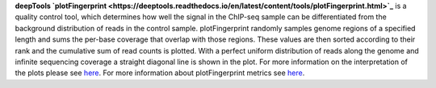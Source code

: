 **deepTools `plotFingerprint <https://deeptools.readthedocs.io/en/latest/content/tools/plotFingerprint.html>`_** is a
quality control tool, which determines how well the signal in the ChIP-seq sample can be differentiated from the
background distribution of reads in the control sample. plotFingerprint randomly samples genome regions of a specified
length and sums the per-base coverage that overlap with those regions. These values are then sorted according to their
rank and the cumulative sum of read counts is plotted. With a perfect uniform distribution of reads along the genome and
infinite sequencing coverage a straight diagonal line is shown in the plot. For more information on the interpretation of
the plots please see `here <https://deeptools.readthedocs.io/en/latest/content/tools/plotFingerprint.html#what-the-plots-tell-you>`_.
For more information about plotFingerprint metrics see
`here <https://deeptools.readthedocs.io/en/latest/content/feature/plotFingerprint_QC_metrics.html>`_.

